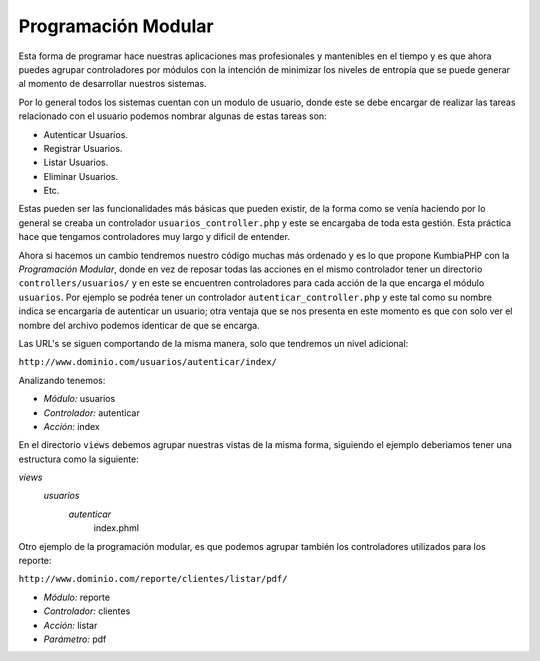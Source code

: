 Programación Modular
====   

Esta forma de programar hace nuestras aplicaciones mas profesionales y mantenibles en el tiempo y es que ahora puedes agrupar controladores por módulos con la intención de minimizar los niveles de entropía que se puede generar al momento de desarrollar nuestros sistemas.
   
Por lo general todos los sistemas cuentan con un modulo de usuario, donde este se debe encargar de realizar las tareas relacionado con el usuario podemos nombrar algunas de estas tareas son:

- Autenticar Usuarios.
- Registrar Usuarios.
- Listar Usuarios.
- Eliminar Usuarios.
- Etc.

Estas pueden ser las funcionalidades más básicas que pueden existir, de la forma como se venía haciendo por lo general se creaba un controlador ``usuarios_controller.php`` y este se encargaba de toda esta gestión. Esta práctica hace que tengamos controladores muy largo y dificil de entender.

Ahora si hacemos un cambio tendremos nuestro código muchas más ordenado y es lo que propone KumbiaPHP con la *Programación Modular*, donde en vez de reposar todas las acciones en el mismo controlador tener un directorio ``controllers/usuarios/`` y en este se encuentren controladores para cada acción de la que encarga el módulo ``usuarios``.  Por ejemplo se podréa tener un controlador ``autenticar_controller.php`` y este tal como su nombre indica se encargaría de autenticar un usuario; otra ventaja que se nos presenta en este momento es que con solo ver el nombre del archivo podemos identicar de que se encarga.

Las URL's se siguen comportando de la misma manera, solo que tendremos un nivel adicional:

``http://www.dominio.com/usuarios/autenticar/index/``

Analizando tenemos:

- *Módulo:* usuarios
- *Controlador:* autenticar
- *Acción:* index


En el directorio ``views`` debemos agrupar nuestras vistas de la misma forma, siguiendo el ejemplo deberiamos tener una estructura como la siguiente:

*views*
    *usuarios*
        *autenticar*
            index.phml


Otro ejemplo de la programación modular, es que podemos agrupar también los controladores utilizados para los reporte:

``http://www.dominio.com/reporte/clientes/listar/pdf/``

- *Módulo:* reporte
- *Controlador:* clientes
- *Acción:* listar
- *Parámetro:* pdf
